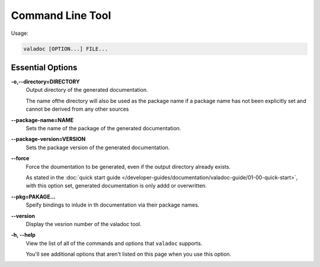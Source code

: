 Command Line Tool
=================

Usage:

.. code-block:: console

   valadoc [OPTION...] FILE...

Essential Options
-----------------

**-o,--directory=DIRECTORY**
   Output directory of the generated documentation.

   The name ofthe directory will also be used as the package name if a package name has not been explicitly
   set and cannot be derived from any other sources

**--package-name=NAME**
   Sets the name of the package of the generated documentation.

**--package-version=VERSION**
   Sets the package version of the generated documentation.

**--force**
   Force the doumentation to be generated, even if the output directory already exists.

   As stated in the :doc:`quick start guide </developer-guides/documentation/valadoc-guide/01-00-quick-start>`,
   with this option set, generated documentation is only addd or overwritten.

**--pkg=PAKAGE...**
   Speify bindings to inlude in th documentation via their package names.

**--version**
   Display the vesrion number of the valadoc tool.

**-h, --help**
   View the list of all of the commands and options that ``valadoc`` supports.

   You'll see additional options that aren't listed on this page when you use this option.


